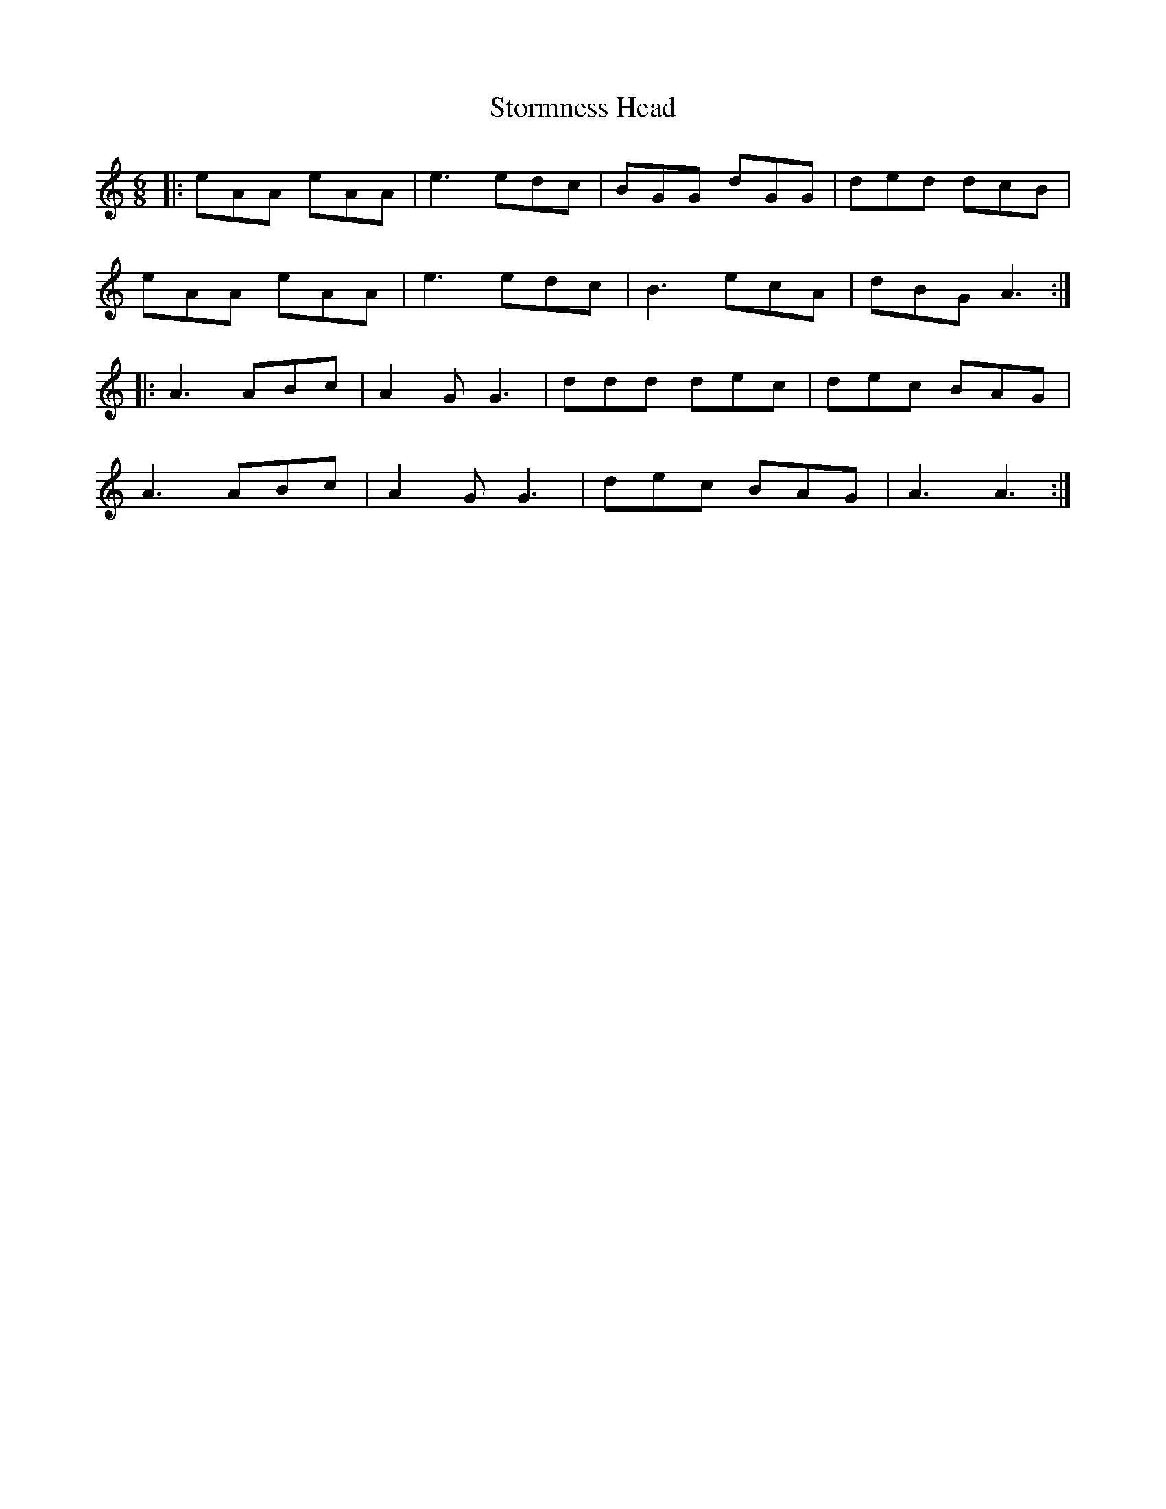 X: 38639
T: Stormness Head
R: jig
M: 6/8
K: Aminor
|:eAA eAA|e3 edc|BGG dGG|ded dcB|
eAA eAA|e3 edc|B3 ecA|dBG A3:|
|:A3 ABc|A2G G3|ddd dec|dec BAG|
A3 ABc|A2G G3|dec BAG|A3 A3:|


